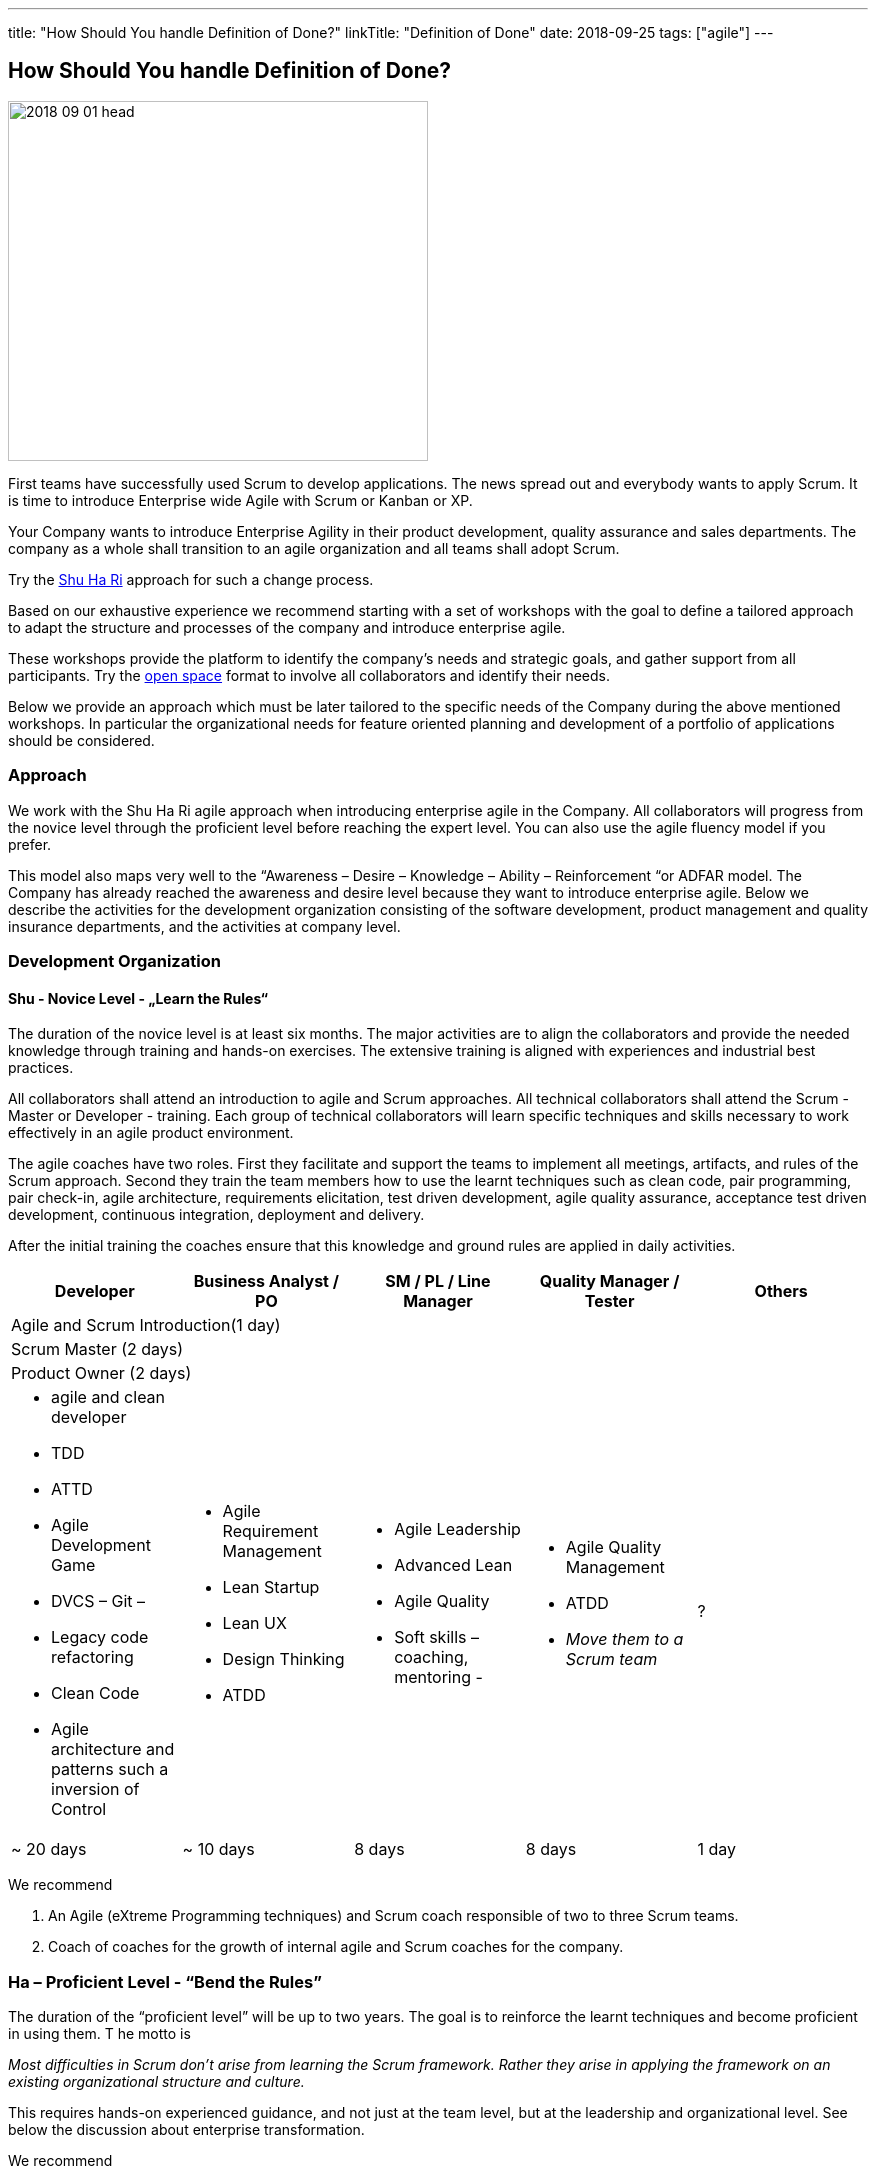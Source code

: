 ---
title: "How Should You handle Definition of Done?"
linkTitle: "Definition of Done"
date: 2018-09-25
tags: ["agile"]
---

== How Should You handle Definition of Done?
:author: Marcel Baumann
:email: <marcel.baumann@tangly.net>
:homepage: https://www.tangly.net/
:company: https://www.tangly.net/[tangly llc]
:copyright: CC-BY-SA 4.0

image::2018-09-01-head.png[width=420, height=360, role=left]
First teams have successfully used Scrum to develop applications.
The news spread out and everybody wants to apply Scrum.
It is time to introduce Enterprise wide Agile with Scrum or Kanban or XP.

Your Company wants to introduce Enterprise Agility in their product development, quality assurance and sales departments.
The company as a whole shall transition to an agile organization and all teams shall adopt Scrum.

Try the http://martinfowler.com/bliki/ShuHaRi.html[Shu Ha Ri] approach for such a change process.

Based on our exhaustive experience we recommend starting with a set of workshops with the goal to define a tailored approach to adapt the structure and processes of the company and introduce enterprise agile.

These workshops provide the platform to identify the company’s needs and strategic goals, and gather support from all participants.
Try the https://en.wikipedia.org/wiki/Open_Space_Technology[open space] format to involve all collaborators and identify their needs.

Below we provide an approach which must be later tailored to the specific needs of the Company during the above mentioned workshops.
In particular the organizational needs for feature oriented planning and development of a portfolio of applications should be considered.

=== Approach

We work with the Shu Ha Ri agile approach when introducing enterprise agile in the Company.
All collaborators will progress from the novice level through the proficient level before reaching the expert level.
You can also use the agile fluency model if you prefer.

This model also maps very well to the “Awareness – Desire – Knowledge – Ability – Reinforcement “or ADFAR model.
The Company has already reached the awareness and desire level because they want to introduce enterprise agile.
Below we describe the activities for the development organization consisting of the software development, product management and quality insurance departments, and the activities at company level.

=== Development Organization

==== Shu - Novice Level - „Learn the Rules“

The duration of the novice level is at least six months.
The major activities are to align the collaborators and provide the needed knowledge through training and hands-on exercises.
The extensive training is aligned with experiences and industrial best practices.

All collaborators shall attend an introduction to agile and Scrum approaches.
All technical collaborators shall attend the Scrum - Master or Developer - training.
Each group of technical collaborators will learn specific techniques and skills necessary to work effectively in an agile product environment.

The agile coaches have two roles.
First they facilitate and support the teams to implement all meetings, artifacts, and rules of the Scrum approach.
Second they train the team members how to use the learnt techniques such as clean code, pair programming, pair check-in, agile architecture, requirements elicitation, test driven development, agile quality assurance, acceptance test driven development, continuous integration, deployment and delivery.

After the initial training the coaches ensure that this knowledge and ground rules are applied in daily activities.
[options ="header"]
|===
^|Developer |Business Analyst / PO |SM / PL / Line Manager |Quality Manager / Tester |Others
5+^|Agile and Scrum Introduction(1 day)
4+^|Scrum Master (2 days) |
4+^|Product Owner (2 days)|

a|* agile  and clean developer
* TDD
* ATTD
* Agile Development Game
* DVCS – Git –
* Legacy code refactoring
* Clean Code
* Agile architecture and patterns such a inversion of Control

a|* Agile Requirement Management
* Lean Startup
* Lean UX
* Design Thinking
* ATDD

a|* Agile Leadership
* Advanced Lean
* Agile Quality
* Soft skills – coaching, mentoring -

a|* Agile Quality Management
* ATDD
* _Move them to a Scrum team_

|?

|~ 20 days |~ 10 days |8 days |8 days |1 day
|===

We recommend

. An Agile (eXtreme Programming techniques) and Scrum coach responsible of two to three Scrum teams.
. Coach of coaches for the growth of internal agile and Scrum coaches for the company.

=== Ha – Proficient Level - “Bend the Rules”

The duration of the “proficient level” will be up to two years.
The goal is to reinforce the learnt techniques and become proficient in using them. T
he motto is

[.text-center]
_Most difficulties in Scrum don't arise from learning the Scrum framework._
_Rather they arise in applying the framework on an existing organizational structure and culture._

This requires hands-on experienced guidance, and not just at the team level, but at the leadership and organizational level.
See below the discussion about enterprise transformation.

We recommend

. An Agile (eXtreme Programming techniques) and Scrum coach responsible of four to five Scrum teams.
. Two coaches of coaches for the growth of internal Scrum coaches for the company.
. Start to blend the team coaching with the company wide changes. See below the chapter “Organization Transformation”.
. Workshops could be organized for selected products or teams to solve identified major impediments.

=== Ri – Expert Level - “Break the Rules”

The “expert level” will be reached earliest after two years.
It is reasonable to state that not all collaborators will reach this level of expertise. The goal is to transfer ownership of the agile approaches to Company collaborators. The company will take over the responsibility to reinforce agile and Scrum activities and resolve newly identified impediments in products or at company level. The motto is

[.text-center]
_*Doing* agile is easy. *Being* agile is hard._

We recommend

. An Agile and Scrum coach responsible for six to eight Scrum teams. The internal coaches should start taking responsibilities
. A center of competence for the growth of internal Scrum coaches for the company.

=== Company Transformation

While teams implement Scrum, managers and leaders enable them.
We work on the cultural, organization, and process level to enable agility in the company.

Workshops with key managers will

* Discuss the fact that the standard competencies of agile leadership and coaching – mentoring, facilitating, problem-solving, and conflict navigating – are
 essential to agile adoption, but simply not enough to sustain and grow agility within an organization.
 We find that the unique blend of combining senior internal leaders with experienced agile coaches provides an unprecedented learning environment for all.
* Understand that most organizations adopt agile "Outside-In" - that means they start with a process change and expose organizational impediments.
 The problem is that most of the organizational impediments are driven from cultural values deep within the organization.
  the process changes rarely stick,
* Identify an "Inside-Out" approach - that means we will start with the company culture.
 Just as understanding the personality of a person is a key to working effectively with that person, understanding the culture of an organization is critical to its success in adopting, and more importantly sustaining, agility.
* Explore a number of organizational systems and structures which enable (or impede) agility at an organizational level.
 This approach sets the priority first to the culture, second to the structure and third to the processes of the company

We recommend

. Workshop with key managers as described above,
. One Coach at C-level,
. Transform the company one product line after the other, delay the broad deployment to have time to learn and improve,
. Study {ref-less} as a valuable approach.
 We strongly support {ref-less} as an ideal candidate for company wide agile approach,
. Implement selected company-wide measures during the second phase of the change management process when the development department moves to proficient level.
 Top managers must realize that cultural elements must first be modified before the structure and the processes of the company can be adapted,
. Be patient and do not loose your mojo.

=== Checklist

Here a checklist example to reflect why and how to transform into an agile organization

* Answer the question, “_Why move to Agile?_” This is important, as the reasons for attempting such a fundamental change should be well understood from both a
 quantitative as well as qualitative standpoint,
* Understand the current business culture.
 Change is hard and there will be champions as well as potential saboteurs of the changes to come,
* Spend time on the organization structure to understand how it helps or hinders the move to agile and lean,
* Involve all levels of the business, including top level ‘C’ executives. Their sponsorship and support will be important,
* Don’t neglect mid-level management as their support is vital to the success of the transformation,
* Create a roadmap with the explicit understanding that it will change over time,
* Don’t attempt to change everything. Pick an area where a win will be evident and beneficial,
* Prefer narrow and deep change to broad and shallow approach.
